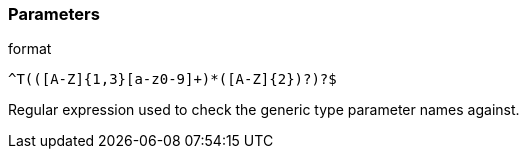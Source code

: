 === Parameters

.format
****

----
^T(([A-Z]{1,3}[a-z0-9]+)*([A-Z]{2})?)?$
----

Regular expression used to check the generic type parameter names against.
****

